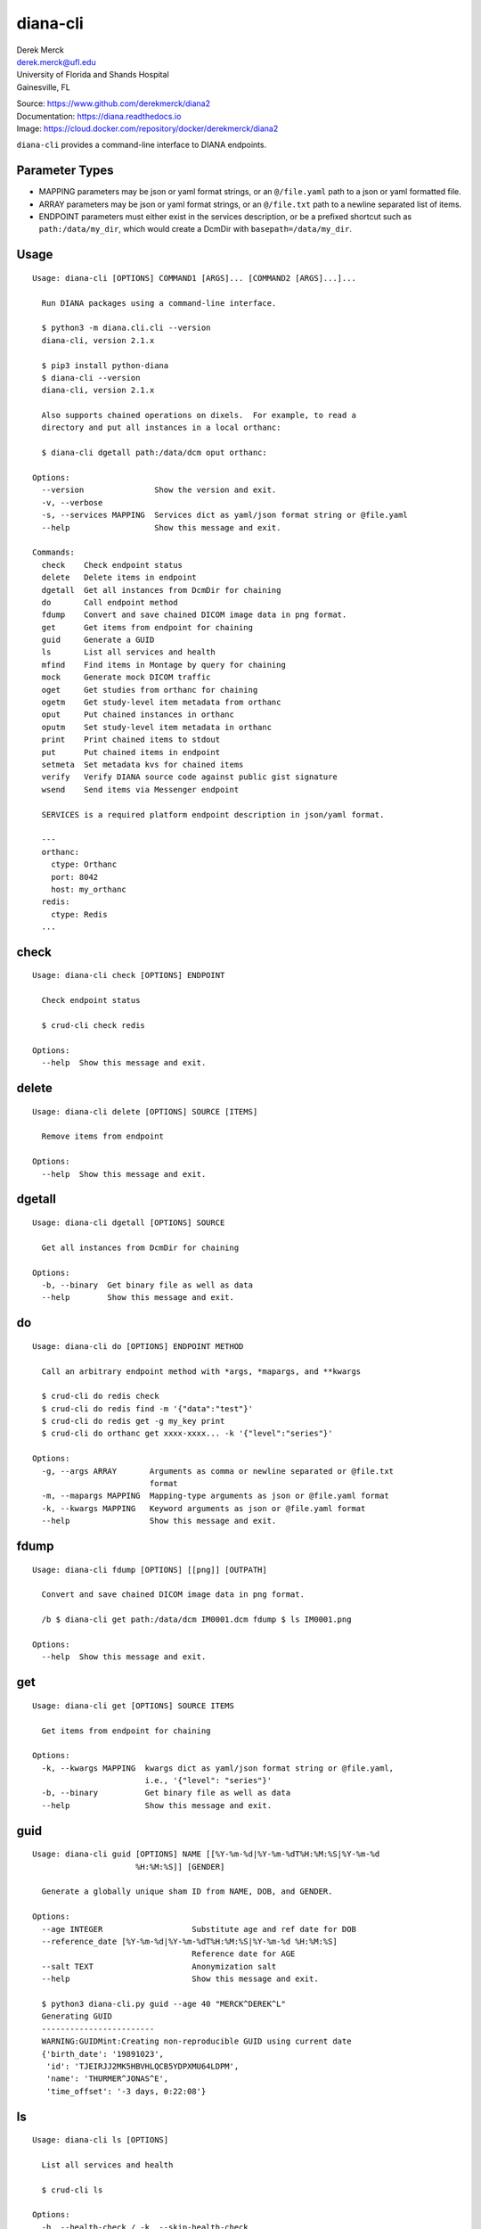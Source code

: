 diana-cli
=========

| Derek Merck
| derek.merck@ufl.edu
| University of Florida and Shands Hospital
| Gainesville, FL

|Build Status| |Coverage Status| |Doc Status|

| Source: https://www.github.com/derekmerck/diana2
| Documentation: https://diana.readthedocs.io
| Image: https://cloud.docker.com/repository/docker/derekmerck/diana2

``diana-cli`` provides a command-line interface to DIANA endpoints.

Parameter Types
---------------

-  MAPPING parameters may be json or yaml format strings, or an
   ``@/file.yaml`` path to a json or yaml formatted file.
-  ARRAY parameters may be json or yaml format strings, or an
   ``@/file.txt`` path to a newline separated list of items.
-  ENDPOINT parameters must either exist in the services description, or
   be a prefixed shortcut such as ``path:/data/my_dir``, which would
   create a DcmDir with ``basepath=/data/my_dir``.

Usage
-----

::

   Usage: diana-cli [OPTIONS] COMMAND1 [ARGS]... [COMMAND2 [ARGS]...]...

     Run DIANA packages using a command-line interface.

     $ python3 -m diana.cli.cli --version
     diana-cli, version 2.1.x

     $ pip3 install python-diana
     $ diana-cli --version
     diana-cli, version 2.1.x

     Also supports chained operations on dixels.  For example, to read a
     directory and put all instances in a local orthanc:

     $ diana-cli dgetall path:/data/dcm oput orthanc:

   Options:
     --version               Show the version and exit.
     -v, --verbose
     -s, --services MAPPING  Services dict as yaml/json format string or @file.yaml
     --help                  Show this message and exit.

   Commands:
     check    Check endpoint status
     delete   Delete items in endpoint
     dgetall  Get all instances from DcmDir for chaining
     do       Call endpoint method
     fdump    Convert and save chained DICOM image data in png format.
     get      Get items from endpoint for chaining
     guid     Generate a GUID
     ls       List all services and health
     mfind    Find items in Montage by query for chaining
     mock     Generate mock DICOM traffic
     oget     Get studies from orthanc for chaining
     ogetm    Get study-level item metadata from orthanc
     oput     Put chained instances in orthanc
     oputm    Set study-level item metadata in orthanc
     print    Print chained items to stdout
     put      Put chained items in endpoint
     setmeta  Set metadata kvs for chained items
     verify   Verify DIANA source code against public gist signature
     wsend    Send items via Messenger endpoint

     SERVICES is a required platform endpoint description in json/yaml format.

     ---
     orthanc:
       ctype: Orthanc
       port: 8042
       host: my_orthanc
     redis:
       ctype: Redis
     ...

check
-----

::

   Usage: diana-cli check [OPTIONS] ENDPOINT

     Check endpoint status

     $ crud-cli check redis

   Options:
     --help  Show this message and exit.

delete
------

::

   Usage: diana-cli delete [OPTIONS] SOURCE [ITEMS]

     Remove items from endpoint

   Options:
     --help  Show this message and exit.

dgetall
-------

::

   Usage: diana-cli dgetall [OPTIONS] SOURCE

     Get all instances from DcmDir for chaining

   Options:
     -b, --binary  Get binary file as well as data
     --help        Show this message and exit.

do
--

::

   Usage: diana-cli do [OPTIONS] ENDPOINT METHOD

     Call an arbitrary endpoint method with *args, *mapargs, and **kwargs

     $ crud-cli do redis check
     $ crud-cli do redis find -m '{"data":"test"}'
     $ crud-cli do redis get -g my_key print
     $ crud-cli do orthanc get xxxx-xxxx... -k '{"level":"series"}'

   Options:
     -g, --args ARRAY       Arguments as comma or newline separated or @file.txt
                            format
     -m, --mapargs MAPPING  Mapping-type arguments as json or @file.yaml format
     -k, --kwargs MAPPING   Keyword arguments as json or @file.yaml format
     --help                 Show this message and exit.

fdump
-----

::

   Usage: diana-cli fdump [OPTIONS] [[png]] [OUTPATH]

     Convert and save chained DICOM image data in png format.

     /b $ diana-cli get path:/data/dcm IM0001.dcm fdump $ ls IM0001.png

   Options:
     --help  Show this message and exit.

get
---

::

   Usage: diana-cli get [OPTIONS] SOURCE ITEMS

     Get items from endpoint for chaining

   Options:
     -k, --kwargs MAPPING  kwargs dict as yaml/json format string or @file.yaml,
                           i.e., '{"level": "series"}'
     -b, --binary          Get binary file as well as data
     --help                Show this message and exit.

guid
----

::

   Usage: diana-cli guid [OPTIONS] NAME [[%Y-%m-%d|%Y-%m-%dT%H:%M:%S|%Y-%m-%d
                         %H:%M:%S]] [GENDER]

     Generate a globally unique sham ID from NAME, DOB, and GENDER.

   Options:
     --age INTEGER                   Substitute age and ref date for DOB
     --reference_date [%Y-%m-%d|%Y-%m-%dT%H:%M:%S|%Y-%m-%d %H:%M:%S]
                                     Reference date for AGE
     --salt TEXT                     Anonymization salt
     --help                          Show this message and exit.

     $ python3 diana-cli.py guid --age 40 "MERCK^DEREK^L"
     Generating GUID
     ------------------------
     WARNING:GUIDMint:Creating non-reproducible GUID using current date
     {'birth_date': '19891023',
      'id': 'TJEIRJJ2MK5HBVHLQCB5YDPXMU64LDPM',
      'name': 'THURMER^JONAS^E',
      'time_offset': '-3 days, 0:22:08'}

ls
--

::

   Usage: diana-cli ls [OPTIONS]

     List all services and health

     $ crud-cli ls

   Options:
     -h, --health-check / -k, --skip-health-check
                                     Skip health
     --help                          Show this message and exit.

mfind
-----

::

   Usage: diana-cli mfind [OPTIONS] SOURCE

     Find items in Montage by query for chaining.

     $ diana-cli mfind -a 520xxxxx montage print
     { "AccesssionNumber": 520xxxxx, "PatientID": abcdef, ... }

     $ diana-cli mfind -a @my_accessions.txt -e lungrads -e radcat montage print
     jsonl > output.jsonl $ cat output.jsonl { ... lungrads='2',
     current_smoker=False, pack_years=15, radcat=(3,true) ... }

   Options:
     -a, --accession_number ARRAY    Requires PHI privileges on Montage
     --start_date [%Y-%m-%d|%Y-%m-%dT%H:%M:%S|%Y-%m-%d %H:%M:%S]
                                     Starting date query bound
     --end_date [%Y-%m-%d|%Y-%m-%dT%H:%M:%S|%Y-%m-%d %H:%M:%S]
                                     Ending date query bound
     --today
     -q, --query MAPPING             Query string
     -e, --extraction [radcat|lungrads]
                                     Perform a data extraction on each report
     --help                          Show this message and exit.

mock
----

::

   Usage: diana-cli mock [OPTIONS] [DESC]

     Generate synthetic studies on a schedule according to a site description
     DESC.  Studies are optionally forwarded to an endpoint DEST.

   Options:
     --dest ENDPOINT  Destination DICOM service
     --help           Show this message and exit.

     DESC must be a mock-site description in yaml format.

     ---
     - name: Example Hospital
       services:
       - name: Main CT
         modality: CT
         devices: 3
         studies_per_hour: 15
       - name: Main MR
         modality: MR
         devices: 2
         studies_per_hour: 4
     ...

oget
----

::

   Usage: diana-cli oget [OPTIONS] SOURCE ITEMS

     Get study from orthanc

   Options:
     -m, --metakeys ARRAY  Meta key(s) to retrieve
     --fkey TEXT           Fernet key for encrypting metadata
     -k, --kwargs MAPPING  kwargs dict as yaml/json format string or @file.yaml,
                           i.e., '{"level": "series"}'
     -b, --binary          Get binary file as well as data
     --help                Show this message and exit.

ogetm
-----

::

   Usage: diana-cli ogetm [OPTIONS] SOURCE ITEM KEY

     Get study-level item metadata from orthanc

   Options:
     --fkey TEXT  Fernet key for decrypting metadata
     --help       Show this message and exit.

oput
----

::

   Usage: diana-cli oput [OPTIONS] DEST

     Put chained instances in orthanc

   Options:
     -a, --anonymize   Anonymize instances as they are uploaded
     --anon-salt TEXT  Anonymization salt
     --sign MAPPING    Signature key(s) and elements
     --fkey TEXT       Fernet key for encrypting metadata
     --help            Show this message and exit.

oputm
-----

::

   Usage: diana-cli oputm [OPTIONS] SOURCE ITEM UPDATES

     Set study-level item metadata in orthanc

   Options:
     --help  Show this message and exit.

print
-----

::

   Usage: diana-cli print [OPTIONS] [[plain|jsonl|csv]]

     Print chained items to stdout

   Options:
     --help  Show this message and exit.

put
---

::

   Usage: diana-cli put [OPTIONS] DEST

     Put chained items in endpoint

   Options:
     -k, --kwargs MAPPING  kwargs dict as yaml/json format string or @file.yaml,
                           i.e., '{"level": "series"}'
     --help                Show this message and exit.

setmeta
-------

::

   Usage: diana-cli setmeta [OPTIONS] UPDATE_DICT

     Set metadata kvs for chained items

   Options:
     --help  Show this message and exit.

verify
------

::

   Usage: diana-cli verify [OPTIONS]

     Verify DIANA source code against public gist signature.

     This function is a convenience only; if the package has been altered, it
     could easily be altered to return correct hashes or check the wrong gist.
     The paranoid should refer to <https://github.com/derekmerck/gistsig> for
     instructions on finding performing an external manual audit.

   Options:
     --help  Show this message and exit.

wsend
-----

::

   Usage: diana-cli wsend [OPTIONS] MESSENGER

     Send data or chained items via Messenger endpoint

     $ wuphf-cli send -t test@example.com gmail:user:pword "msg_text: Hello 123"

   Options:
     --data MAPPING
     -t, --target TEXT  Optional target, if not using a dedicated messenger
     -m, --msg_t TEXT   Optional message template
     --help             Show this message and exit.

.. |Build Status| image:: https://travis-ci.org/derekmerck/diana2.svg?branch=master
   :target: https://travis-ci.org/derekmerck/diana2
.. |Coverage Status| image:: https://codecov.io/gh/derekmerck/diana2/branch/master/graph/badge.svg
   :target: https://codecov.io/gh/derekmerck/diana2
.. |Doc Status| image:: https://readthedocs.org/projects/diana/badge/?version=master
   :target: https://diana.readthedocs.io/en/master/?badge=master
